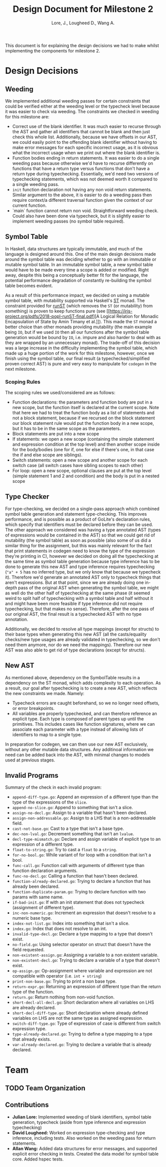 #+TITLE: Design Document for Milestone 2
#+AUTHOR: Lore, J., Lougheed D., Wang A.
#+LATEX_HEADER: \usepackage[margin=0.9in]{geometry}
#+LATEX_HEADER: \usepackage[fontsize=10.5pt]{scrextend}
This document is for explaining the design decisions we had to make
whilst implementing the components for milestone 2.  \newpage
* Design Decisions
** Weeding
   We implemented additional weeding passes for certain constraints
   that could be verified either at the weeding level or the typecheck
   level because it was easier to check via weeding. The constraints
   we checked in weeding for this milestone are:
   - Correct use of the blank identifier. It was much easier to recurse
     through the AST and gather all identifiers that cannot be blank
     and then just check this whole list. Additionally, because we
     have offsets in our AST, we could easily point to the offending
     blank identifier without having to make error messages for each
     specific incorrect usage, as it is obvious what the incorrect
     usage when we print out where the blank identifier is.
   - Function bodies ending in return statements. It was easier to do
     a single weeding pass because otherwise we'd have to recurse
     differently on functions that have a return type versus functions
     that don't have a return type during typechecking. Essentially,
     we'd need two versions of typechecking statements, which was not
     deemed worth it compared to a single weeding pass.
   - ~init~ function declaration not having any non void return
     statements. Similar argument to the above, it is easier to do a
     weeding pass then require context/a different traversal function
     given the context of our current function.
   - `main` function cannot return non void. Straightforward weeding
     check. Could also have been done via typecheck, but it is
     slightly easier to implement weeding passes (no symbol table
     required).
** Symbol Table
   In Haskell, data structures are typically immutable, and much of
   the language is designed around this. One of the main design
   decisions made around the symbol table was deciding whether to go
   with an immutable or mutable symbol table. In an immutable symbol
   table, a new symbol table would have to be made every time a scope
   is added or modified. Right away, despite this being a conceptually
   better fit for the language, the potential performance degradation
   of constantly re-building the symbol table becomes evident.

   As a result of this performance impact, we decided on using a
   mutable symbol table, with mutability supported via Haskell's
   [[https://hackage.haskell.org/package/base-4.12.0.0/docs/Control-Monad-ST.html][ST]]
   monad. The constraint provided for
   [[https://hackage.haskell.org/package/base-4.12.0.0/docs/Control-Monad-ST.html#v:runST][runST]]
   (which removes the ~ST~ (or mutability) from something) is proven
   to keep functions pure (see
   [[https://iris-project.org/pdfs/2018-popl-runST-final.pdf][A
   Logical Relation for Monadic Encapsulation of State by Amin Timany
   et al.]]). This made the ~ST~ monad a better choice than other
   monads providing mutability (the main example being ~IO~, but if we
   used ~IO~ then all our functions after the symbol table generation
   would be bound by ~IO~, i.e. impure and also harder to deal with as
   they are wrapped by an unnecessary monad). The trade-off of this
   decision was a large increase in the difficulty implementing the
   symbol table, which made up a huge portion of the work for this
   milestone, however, once we finish using the symbol table, our
   final result (a typechecked/simplified proven correct AST) is pure
   and very easy to manipulate for ~codegen~ in the next milestone.
*** Scoping Rules
    The scoping rules we used/considered are as follows:
    - Function declarations: the parameters and function body are put
      in a new scope, but the function itself is declared at the
      current scope. Note that here we had to treat the function body
      as a list of statements and not a block statement, because if we
      recursed on the block statement our block statement rule would
      put the function body in a new scope, but it has to be in the
      same scope as the parameters.
    - Block statements are put into a new scope
    - If statements: we open a new scope (containing the simple
      statement and expression condition at the top level) and then
      another scope inside for the body/bodies (one for if, one for
      else if there's one, in that case the if and else scope are
      siblings).
    - Switch statements: open a new scope and another scope for each
      switch case (all switch cases have sibling scopes to each other)
    - For loop: open a new scope, optional clauses are put at the top
      level (simple statement 1 and 2 and condition) and the body is
      put in a nested scope
** Type Checker
   For type-checking, we decided on a single-pass approach which
   combined symbol table generation and statement type-checking. This
   improves performance, and is possible as a product of GoLite's
   declaration rules, which specify that identifiers must be declared
   before they can be used. The other approach we considered was
   having a type annotated AST (types of expressions would be
   contained in the AST) so that we could get rid of mutability (the
   symbol table) as soon as possible (also some of us did a similar
   thing for the assignment, but this was mainly relevant for the fact
   that print statements in codegen need to know the type of the
   expression they're printing in C), however we decided on doing all
   the typechecking at the same time as symbol table generation
   because type inference has to be done to generate this new AST and
   type inference requires typechecking (~"a" + 5~ has no inferred
   type, but we only know that because we typecheck it). Therefore
   we'd generate an annotated AST only to typecheck things that aren't
   expressions. But at that point, since we are already doing one
   in-depth pass of the original AST when generating the symbol table,
   we might as well do the other half of typechecking at the same
   phase (it seemed weird to split half of typechecking with a symbol
   table and half without it and might have been more feasible if type
   inference did not require typechecking, but that makes no
   sense). Therefore, after the one pass of our original AST, the
   final result is a typechecked AST with no type annotation.

   Additionally, we decided to resolve all type mappings (except for
   structs) to their base types when generating this new AST (all the
   casts/equality checks/new type usages are already validated in
   typechecking, so we don't need them anymore, nor do we need the
   mappings). Therefore our new AST was also able to get rid of type
   declarations (except for structs).
** New AST 
   As mentioned above, dependency on the SymbolTable results in a 
   dependency on the ST monad, which adds complexity to each operation.
   As a result, our goal after typechecking is to create a new AST,
   which reflects the new constraints we made.
   Namely:
   - Typecheck errors are caught beforehand, so we no longer need offsets,
     or error breakpoints.
   - All variables are properly typechecked, and can therefore reference an 
     explicit type. Each type is composed of parent types up until the primitives.
     This includes cases like function signatures, where we can associate
     each parameter with a type instead of allowing lists of identifiers
     to map to a single type.
   In preparation for codegen, we can then use our new AST exclusively, without 
   any other mutable data structures. Any additinoal information we need 
   can be added back into the AST, with minimal changes to models used 
   at previous stages.

** Invalid Programs
   Summary of the check in each invalid program:
   - ~append-diff-type.go~: Append an expression of a different type than
     the type of the expressions of the ~slice~.
   - ~append-no-slice.go~: Append to something that isn't a slice.
   - ~assign-no-decl.go~: Assign to a variable that hasn't been declared.
   - ~assign-non-addressable.go~: Assign to a LHS that is a
     non-addressable field.
   - ~cast-not-base.go~: Cast to a type that isn't a base type.
   - ~dec-non-lval.go~: Decrement something that isn't an ~lvalue~.
   - ~decl-type-mismatch.go~: Declare and assign variable of explicit type
     to an expression of a different type.
   - ~float-to-string.go~: Try to cast a ~float~ to a ~string~.
   - ~for-no-bool.go~: While variant of for loop with a condition that isn't
     a bool.
   - ~func-call.go~: Function call with arguments of different type than
     function declaration arguments.
   - ~func-no-decl.go~: Calling a function that hasn't been declared.
   - ~function-already-declared.go~: Trying to declare a function that
     has already been declared.
   - ~function-duplicate-param.go~: Trying to declare function with two
     params with same name.
   - ~if-bad-init.go~: If with an init statement that does not typecheck
     (assignment of different type).
   - ~inc-non-numeric.go~: Increment an expression that doesn't resolve
     to a numeric base type.
   - ~index-not-list.go~: Index into something that isn't a slice.
   - ~index.go~: Index that does not resolve to an int.
   - ~invalid-type-decl.go~: Declare a type mapping to a type that
     doesn't exist.
   - ~no-field.go~: Using selector operator on struct that doesn't have
     the field requested.
   - ~non-existent-assign.go~: Assigning a variable to a non existent
     variable.
   - ~non-existent-decl.go~: Trying to declare a variable of a type that
     doesn't exist.
   - ~op-assign.go~: Op-assignment where variable and expression are not
     compatible with operator (i.e. ~int + string~)
   - ~print-non-base.go~: Trying to print a non base type.
   - ~return-expr.go~: Returning an expression of different type than the
     return type of the function.
   - ~return.go~: Return nothing from non-void function.
   - ~short-decl-all-decl.go~: Short declaration where all variables on
     LHS are already declared.
   - ~short-decl-diff-type.go~: Short declaration where already defined
     variables on LHS are not the same type as assigned expression.
   - ~switch-diff-type.go~: Type of expression of case is different from
     switch expression type.
   - ~type-already-declared.go~: Trying to define a type mapping to a
     type that already exists.
   - ~var-already-declared.go~: Trying to declare a variable that is
     already declared.
* Team
** TODO Team Organization
** Contributions
   - *Julian Lore:* Implemented weeding of blank identifiers, symbol
     table generation, typecheck (aside from type inference and
     expression typechecking)
   - *David Lougheed:* Worked on expression type-checking and type inference,
     including tests. Also worked on the weeding pass for return
     statements.
   - *Allan Wang:* Added data structures for error messages, and supported explicit error checking in tests. Created the data model for symbol table core. Added hspec tests.
